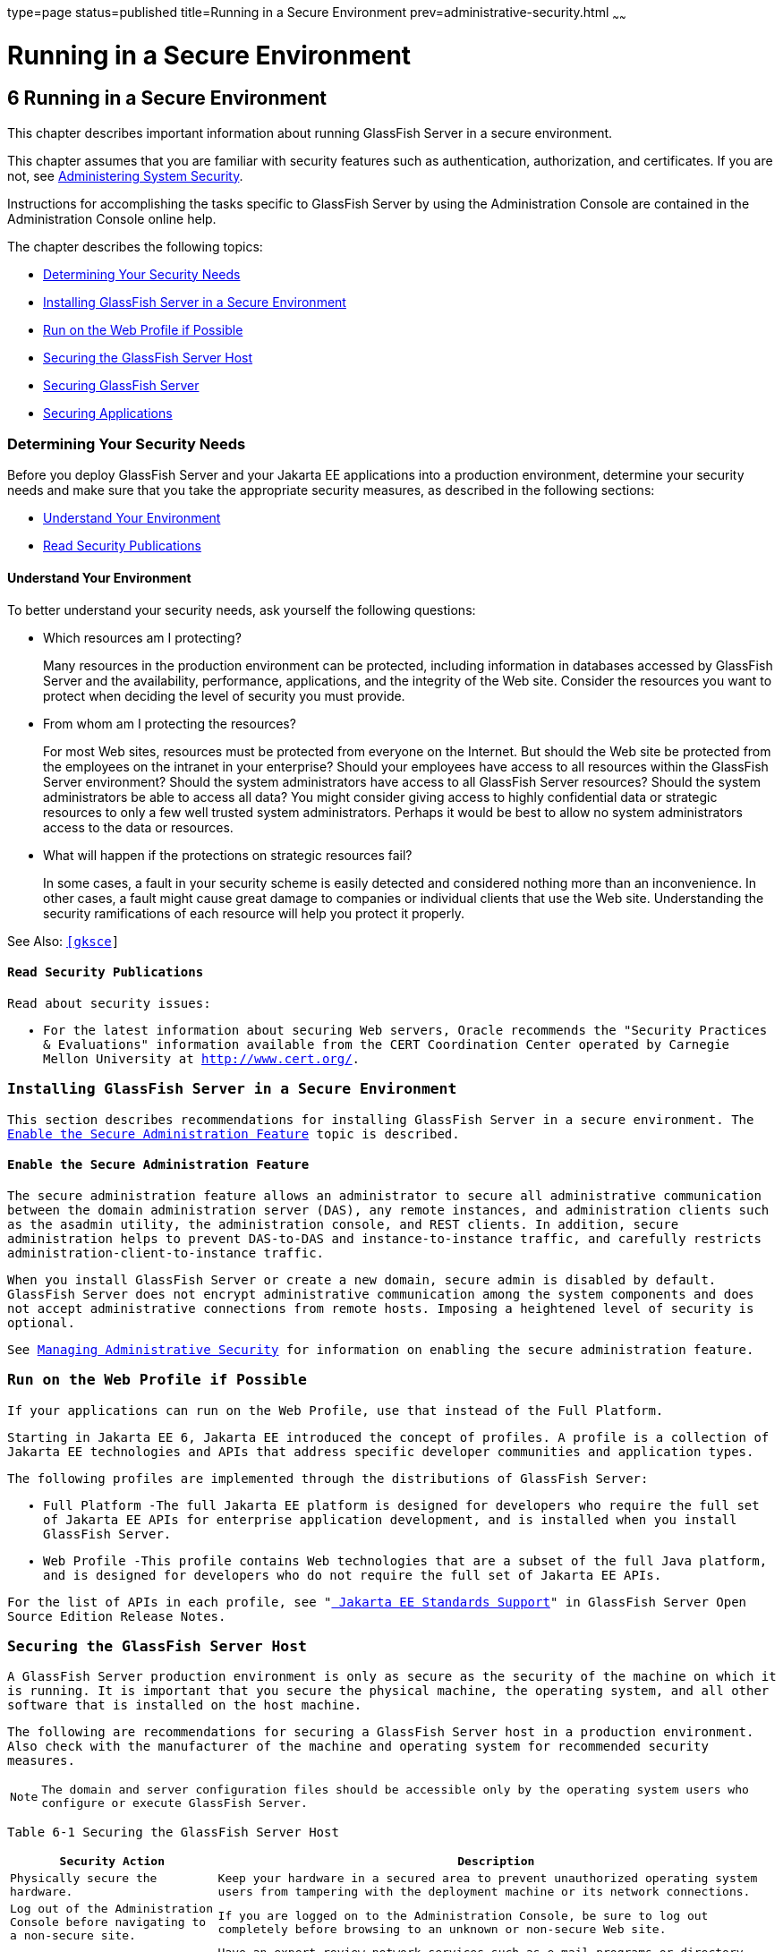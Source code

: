 type=page
status=published
title=Running in a Secure Environment
prev=administrative-security.html
~~~~~~

Running in a Secure Environment
===============================

[[GSSCG00040]][[gkscr]]


[[running-in-a-secure-environment]]
6 Running in a Secure Environment
---------------------------------

This chapter describes important information about running GlassFish
Server in a secure environment.

This chapter assumes that you are familiar with security features such
as authentication, authorization, and certificates. If you are not, see
link:system-security.html#ablnk[Administering System Security].

Instructions for accomplishing the tasks specific to GlassFish Server by
using the Administration Console are contained in the Administration
Console online help.

The chapter describes the following topics:

* link:#gksbk[Determining Your Security Needs]
* link:#gksbw[Installing GlassFish Server in a Secure Environment]
* link:#gksby[Run on the Web Profile if Possible]
* link:#gksct[Securing the GlassFish Server Host]
* link:#gksca[Securing GlassFish Server]
* link:#gksbf[Securing Applications]

[[gksbk]][[GSSCG00169]][[determining-your-security-needs]]

Determining Your Security Needs
~~~~~~~~~~~~~~~~~~~~~~~~~~~~~~~

Before you deploy GlassFish Server and your Jakarta EE applications into a
production environment, determine your security needs and make sure that
you take the appropriate security measures, as described in the
following sections:

* link:#gkscs[Understand Your Environment]
* link:#gksce[Read Security Publications]

[[gkscs]][[GSSCG00237]][[understand-your-environment]]

Understand Your Environment
^^^^^^^^^^^^^^^^^^^^^^^^^^^

To better understand your security needs, ask yourself the following
questions:

* Which resources am I protecting?
+
Many resources in the production environment can be protected, including
information in databases accessed by GlassFish Server and the
availability, performance, applications, and the integrity of the Web
site. Consider the resources you want to protect when deciding the level
of security you must provide.

* From whom am I protecting the resources?
+
For most Web sites, resources must be protected from everyone on the
Internet. But should the Web site be protected from the employees on the
intranet in your enterprise? Should your employees have access to all
resources within the GlassFish Server environment? Should the system
administrators have access to all GlassFish Server resources? Should the
system administrators be able to access all data? You might consider
giving access to highly confidential data or strategic resources to only
a few well trusted system administrators. Perhaps it would be best to
allow no system administrators access to the data or resources.

* What will happen if the protections on strategic resources fail?
+
In some cases, a fault in your security scheme is easily detected and
considered nothing more than an inconvenience. In other cases, a fault
might cause great damage to companies or individual clients that use the
Web site. Understanding the security ramifications of each resource will
help you protect it properly.

See Also: `http://www.oracle.com/us/products/ondemand/index.html`[[gksce]]

[[GSSCG00239]][[read-security-publications]]

Read Security Publications
^^^^^^^^^^^^^^^^^^^^^^^^^^

Read about security issues:

* For the latest information about securing Web servers, Oracle
recommends the "Security Practices & Evaluations" information available
from the CERT Coordination Center operated by Carnegie Mellon University
at `http://www.cert.org/`.

[[gksbw]][[GSSCG00170]][[installing-glassfish-server-in-a-secure-environment]]

Installing GlassFish Server in a Secure Environment
~~~~~~~~~~~~~~~~~~~~~~~~~~~~~~~~~~~~~~~~~~~~~~~~~~~

This section describes recommendations for installing GlassFish Server
in a secure environment. The link:#gkscn[Enable the Secure
Administration Feature] topic is described.

[[gkscn]][[GSSCG00240]][[enable-the-secure-administration-feature]]

Enable the Secure Administration Feature
^^^^^^^^^^^^^^^^^^^^^^^^^^^^^^^^^^^^^^^^

The secure administration feature allows an administrator to secure all
administrative communication between the domain administration server
(DAS), any remote instances, and administration clients such as the
asadmin utility, the administration console, and REST clients. In
addition, secure administration helps to prevent DAS-to-DAS and
instance-to-instance traffic, and carefully restricts
administration-client-to-instance traffic.

When you install GlassFish Server or create a new domain, secure admin
is disabled by default. GlassFish Server does not encrypt administrative
communication among the system components and does not accept
administrative connections from remote hosts. Imposing a heightened
level of security is optional.

See link:administrative-security.html#gknqh[Managing Administrative
Security] for information on enabling the secure administration feature.

[[gksby]][[GSSCG00172]][[run-on-the-web-profile-if-possible]]

Run on the Web Profile if Possible
~~~~~~~~~~~~~~~~~~~~~~~~~~~~~~~~~~

If your applications can run on the Web Profile, use that instead of the
Full Platform.

Starting in Jakarta EE 6, Jakarta EE introduced the concept of profiles. A
profile is a collection of Jakarta EE technologies and APIs that address
specific developer communities and application types.

The following profiles are implemented through the distributions of
GlassFish Server:

* Full Platform -The full Jakarta EE platform is designed for developers
who require the full set of Jakarta EE APIs for enterprise application
development, and is installed when you install GlassFish Server.
* Web Profile -This profile contains Web technologies that are a subset
of the full Java platform, and is designed for developers who do not
require the full set of Jakarta EE APIs.

For the list of APIs in each profile, see
"link:../release-notes/release-notes.html#GSRLN00136[
Jakarta EE Standards Support]"
in GlassFish Server Open Source Edition Release Notes.

[[gksct]][[GSSCG00173]][[securing-the-glassfish-server-host]]

Securing the GlassFish Server Host
~~~~~~~~~~~~~~~~~~~~~~~~~~~~~~~~~~

A GlassFish Server production environment is only as secure as the
security of the machine on which it is running. It is important that you
secure the physical machine, the operating system, and all other
software that is installed on the host machine.

The following are recommendations for securing a GlassFish Server host
in a production environment. Also check with the manufacturer of the
machine and operating system for recommended security measures.


[NOTE]
====
The domain and server configuration files should be accessible only by
the operating system users who configure or execute GlassFish Server.
====


[[sthref39]][[gksbt]]

Table 6-1 Securing the GlassFish Server Host

[width="100%",cols="27%,73%",options="header",]
|===
|Security Action |Description
|Physically secure the hardware. |Keep your hardware in a secured area
to prevent unauthorized operating system users from tampering with the
deployment machine or its network connections.

|Log out of the Administration Console before navigating to a non-secure
site. |If you are logged on to the Administration Console, be sure to
log out completely before browsing to an unknown or non-secure Web site.

|Secure networking services that the operating system provides. a|
Have an expert review network services such as e-mail programs or
directory services to ensure that a malicious attacker cannot access the
operating system or system-level commands. The way you do this depends
on the operating system you use.

Sharing a file system with other machines in the enterprise network
imposes risks of a remote attack on the file system. Be certain that the
remote machines and the network are secure before sharing the file
systems from the machine.

|Use a file system that can prevent unauthorized access. |Make sure that
the file system on each GlassFish Serverhost can prevent unauthorized
access to protected resources. For example, on a Windows computer, use
only NTFS.

|Set file access permissions for data stored on disk. a|
Set operating system file access permissions to restrict access to data
stored on disk. This data includes, but is not limited to, the
following:

The database files. GlassFish Server includes Apache Derby database,
however, you can use any JDBC-compliant database.

The directory and filename location of a private keystore, such as
keystore.jks

The directory and filename location of a Root Certificate Authority (CA)
keystore, such as cacerts.jks.

For example, operating systems provide utilities such as umask and chmod
to set the file access permissions. At a minimum, consider using "umask
066", which denies read and write permission to Group and Others.

|Set file access permission for the GlassFish Server installation. a|
The directory structure in which GlassFish Server is located, including
all files, should be protected from access by unprivileged users.

Taking this step helps ensure that unprivileged users cannot insert code
that can potentially be executed by GlassFish Server.

|Limit the number of user accounts on the host machine. a|
Avoid creating more user accounts than you need on host machines, and
limit the file access privileges granted to each account. On operating
systems that allow more than one system administrator user, the host
machine should have two user accounts with system administrator
privileges and one user with sufficient privileges to run GlassFish
Server. Having two system administrator users provides a back up at all
times. The GlassFish Server user should be a restricted user, not a
system administrator user. One of the system administrator users can
always create a new GlassFish Server user if needed.

Important: Domain and server configuration files should be accessible
only by the operating system users who configure or execute GlassFish
Server.

Review active user accounts regularly and when personnel leave.

Background Information: Configuration data and some URL (Web) resources,
including Java Server Pages (JSPs) and HTML pages, are stored in clear
text on the file system. A sophisticated user or intruder with read
access to files and directories might be able to defeat any security
mechanisms you establish with authentication and authorization schemes.

|For your system administrator user accounts, choose names that are not
obvious. |For additional security, avoid choosing an obvious name such
as "system," "admin," or "administrator" for your system administrator
user accounts.

|Safeguard passwords. a|
The passwords for user accounts on production machines should be
difficult to guess and should be guarded carefully.

Set a policy to expire passwords periodically.

Never code passwords in client applications.

Do not deploy an application that can be accessed with the default
username admin and no password.

|Safeguard password files a|
The `-passwordfile` option of the `asadmin` command specifies the name
of a file that contains password entries in a specific format. These
password entries are stored in clear text in the password file, and rely
on file system mechanisms for protection. Therefore, any password file
created for use with the `-passwordfile` option should be protected with
file system permissions. Additionally, any password file being used for
a transient purpose, such as setting up SSH among nodes, should be
deleted after it has served its purpose.

To provide additional security, create a password alias.

|Use a password alias a|
A password alias stores a password in encrypted form in the domain
keystore, providing a clear-text alias name to use instead of the
password.

To provide additional security, use the `create-password-alias`
subcommand to create an alias for the password. The password for which
the alias is created is stored in an encrypted form.

Then, specify the alias in the entry for the password in the password
file as follows:

In password files and the domain configuration file, use the form
$\{alias=alias-name} to refer to the encrypted password.

|Do not run GlassFish Server as root a|
GlassFish Server should run only as an unprivileged user, never as root.

Taking this step helps ensure that code from other users cannot be
executed by GlassFish Server.

|Consider use PAM Realm |The use of a PAM Realm requires GlassFish
Server to run as an account that has read-access to a shadow password
file or the equivalent, and therefore may not be suitable in your
environment.

|Do not develop on a production machine. |Develop first on a development
machine and then move code to the production machine when it is
completed and tested. This process prevents bugs in the development
environment from affecting the security of the production environment.

|Do not install development or sample software on a production machine.
|Do not install development tools on production machines. Keeping
development tools off the production machine reduces the leverage
intruders have should they get partial access to a production machine.

|Enable security auditing. |If the operating system on which GlassFish
Server runs supports security auditing of file and directory access,
Oracle recommends using audit logging to track any denied directory or
file access violations. Administrators should ensure that sufficient
disk space is available for the audit log.

|Consider using additional software to secure your operating system.
|Most operating systems can run additional software to secure a
production environment. For example, an Intrusion Detection System (IDS)
can detect attempts to modify the production environment. Refer to the
vendor of your operating system for information about available
software.

|Apply operating system patch sets and security patches. |Refer to the
vendor of your operating system for a list of recommended patch sets and
security-related patches.

|Apply the latest maintenance packs and critical patch updates. |Refer
to the vendor of your operating system for a list of maintenance packs
and critical patch updates.
|===


[[gksca]][[GSSCG00174]][[securing-glassfish-server]]

Securing GlassFish Server
~~~~~~~~~~~~~~~~~~~~~~~~~

GlassFish Server provides a powerful and flexible set of software tools
for securing the subsystems and applications that run on a server
instance. The following table provides a checklist of essential features
that Oracle recommends you use to secure your production environment.

[[sthref40]][[gkscz]]

Table 6-2 Securing GlassFish Server

[width="100%",cols="25%,75%",options="header",]
|===
|Security Action |Description
|Enable Secure Admin. a|
The secure administration feature allows an administrator to secure all
administrative communication between the domain administration server
(DAS), any remote instances, and administration clients such as the
`asadmin` utility, the administration console, and REST clients.

In addition, secure administration helps to prevent DAS-to-DAS and
instance-to-instance traffic, and carefully restricts
administration-client-to-instance traffic.

The secure administration feature provides a secure environment, in
which you can be confident that rogue users or processes cannot
intercept or corrupt administration traffic or impersonate legitimate
GlassFish Server components.

See link:administrative-security.html#gknqh[Managing Administrative
Security].

|Protect the `.asadminpass` file a|
If you create a domain with the `--savelogin` option, `create-domain`
saves the administration user name and password in the `.asadminpass`
file in the user's home directory.

Make sure that this file remains protected. Information stored in this
file will be used by `asadmin` commands to manage this domain.

|Safeguard password files a|
The `-passwordfile` option of the `asadmin` command specifies the name
of a file that contains password entries in a specific format. These
password entries are stored in clear text in the password file, and rely
on file system mechanisms for protection. Therefore, any password file
created for use with the `-passwordfile` option should be protected with
file system permissions. Additionally, any password file being used for
a transient purpose, such as setting up SSH among nodes, should be
deleted after it has served its purpose.

To provide additional security, create a password alias.

|Deploy production-ready security providers to the security realm. a|
Java Authorization Contract for Containers (JACC) is the part of the
Jakarta EE specification that defines an interface for pluggable
authorization providers. This enables you to set up third-party plug-in
modules to perform authorization.

By default, the GlassFish Server provides a simple, file-based
authorization engine that complies with the JACC specification. You can
also specify additional third-party JACC providers.

If you have purchased or written your own security providers, make sure
that you have deployed and configured them properly.

|Use SSL, but do not use the self-signed certificates in a production
environment. a|
To prevent sensitive data from being compromised, secure data transfers
by using HTTPS.

By default, GlassFish Server uses self-signed certificates. The
self-signed certificates that GlassFish Server uses might not be trusted
by clients by default because a certificate authority does not vouch for
the authenticity of the certificate.

You can instead use your own certificates, as described in
link:administrative-security.html#gkped[Using Your Own Certificates].

|Restrict the size and the time limit of requests on external channels
to prevent Denial of Service attacks. a|
To prevent some Denial of Service (DoS) attacks, restrict the size of a
message as well as the maximum time it takes a message to arrive.

The default setting for maximum post size is 2097152 bytes and 900
seconds for the request timeout.

|Enable authentication and authorization auditing. a|
Auditing is the process of recording key security events in your
GlassFish Server environment. You use audit modules to develop an audit
trail of all authentication and authorization decisions. To enable audit
logging, two steps are required:

1. On the Security page, select the Audit Logging Enabled checkbox to
enable audit logging.
2. Set the `auditOn` property for the active audit module to true.

Review the auditing records periodically to detect security breaches and
attempted breaches. Noting repeated failed logon attempts or a
surprising pattern of security events can prevent serious problems.

|Set logging for security and SSL messages. a|
Consider setting module log levels for
table.jakarta.enterprise.system.ssl.security and
jakarta.enterprise.system.core.security. You can set a level from Severe
to Finest (the default is Info), but be aware that the finer logging
levels may produce a large log file.

By default, GlassFish Server logging messages are recorded in the server
log, and you can set the file rotation limit, as described in
link:../reference-manual/rotate-log.html#GSRFM00224[`rotate-log`(1)]

|Ensure that you have correctly assigned users to the correct groups.
|Make sure you have assigned the desired set of users to the right
groups. In particular, make sure that users assigned to the asadmin
group need to be members of that group.

|Create no fewer than two user accounts in the asadmin group. |The user
admin is created when you install GlassFish Server. For production
environments, create at least one other account in the asadmin group in
case one account password is compromised. When creating asadmin users
give them unique names that cannot be easily guessed.

|Assign a password to the admin account. |By default, GlassFish Server
includes a single account for user "admin" and an empty password. For
production environments this default is inherently unsecure, and you
should set a password for admin.
|===


[[gksbf]][[GSSCG00175]][[securing-applications]]

Securing Applications
~~~~~~~~~~~~~~~~~~~~~

Although much of the responsibility for securing the GlassFish Server
resources in a domain fall within the scope of the server, some security
responsibilities lie within the scope of individual applications. For
some security options, GlassFish Server enables you to determine whether
the server or individual applications are responsible. For each
application that you deploy in a production environment, review the
items in the following table to verify that you have secured its
resources.

[[sthref41]][[gkscv]]

Table 6-3 Securing Applications

[width="100%",cols="22%,78%",options="header",]
|===
|Security Action |Description
|Use JSP comment tags instead of HTML comment tags. |Comments in JSP
files that might contain sensitive data and or other comments that are
not intended for the end user should use the JSP syntax of <%/* xxx */%>
instead of the HTML syntax <!-- xxx -->. The JSP comments, unlike the
HTML comments, are deleted when the JSP is compiled and therefore cannot
be viewed in the browser.

|Do not install uncompiled JSPs and other source code on the production
machine. a|
Always keep source code off of the production machine. Getting access to
your source code allows an intruder to find security holes.

Consider precompiling JSPs and installing only the compiled JSPs on the
production machine. To do this, set the `deploy` subcommand
`-precompilejsp` option to true for the component.

When set to true, the `deploy` and `redeploy` subcommands
`-precompilejsp` option compiles JSPs during deploy time. If set to
false (the default), JSPs are compiled during runtime.

|Configure your applications to use SSL. |Set the transport-guarantee to
CONFIDENTIAL in the user-data-constraint element of the web.xml file
whenever appropriate.

|Examine applications for security. a|
There are instances where an application can lead to a security
vulnerability.

Of particular concern is code that uses Java native interface (JNI)
because Java positions native code outside of the scope of Java
security. If Java native code behaves errantly, it is only constrained
by the operating system. That is, the Java native code can do anything
GlassFish Server itself can do. This potential vulnerability is further
complicated by the fact that buffer overflow errors are common in native
code and can be used to run arbitrary code.

|If your applications contain untrusted code, enable the Java security
manager. |The Java security manager defines and enforces permissions for
classes that run within a JVM. In many cases, where the threat model
does not include malicious code being run in the JVM, the Java security
manager is unnecessary. However, when third parties use GlassFish Server
and untrusted classes are being run, the Java security manager may be
useful. See "link:../application-development-guide/securing-apps.html#GSDVG00373[Enabling and Disabling the Security
Manager]" in GlassFish Server Open Source Edition Application
Development Guide.

|Replace HTML special characters when servlets or JSPs return
user-supplied data. a|
The ability to return user-supplied data can present a security
vulnerability called cross-site scripting, which can be exploited to
steal a user's security authorization. For a detailed description of
cross-site scripting, refer to "Understanding Malicious Content
Mitigation for Web Developers" (a CERT security advisory) at
`http://www.cert.org/tech_tips/malicious_code_mitigation.html`.

To remove the security vulnerability, before you return data that a user
has supplied, scan the data for HTML special characters. If you find any
such characters, replace them with their HTML entity or character
reference. Replacing the characters prevents the browser from executing
the user-supplied data as HTML.

|===



